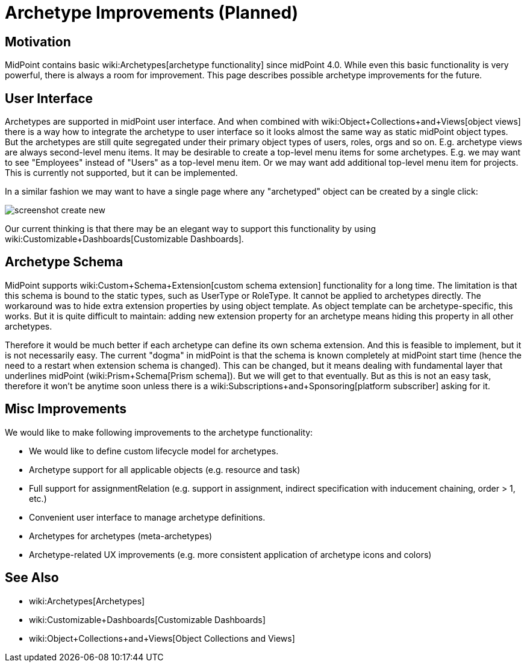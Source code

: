 = Archetype Improvements (Planned)
:page-nav-title: Archetype Improvements
:page-wiki-name: Archetype Improvements (Planned Feature)
:page-wiki-metadata-create-user: semancik
:page-wiki-metadata-create-date: 2019-01-31T11:18:42.025+01:00
:page-wiki-metadata-modify-user: semancik
:page-wiki-metadata-modify-date: 2019-02-01T11:05:01.566+01:00
:page-planned: true
:page-upkeep-status: yellow

== Motivation

MidPoint contains basic wiki:Archetypes[archetype functionality] since midPoint 4.0. While even this basic functionality is very powerful, there is always a room for improvement.
This page describes possible archetype improvements for the future.


== User Interface

Archetypes are supported in midPoint user interface.
And when combined with wiki:Object+Collections+and+Views[object views] there is a way how to integrate the archetype to user interface so it looks almost the same way as static midPoint object types.
But the archetypes are still quite segregated under their primary object types of users, roles, orgs and so on.
E.g. archetype views are always second-level menu items.
It may be desirable to create a top-level menu items for some archetypes.
E.g. we may want to see "Employees" instead of "Users" as a top-level menu item.
Or we may want add additional top-level menu item for projects.
This is currently not supported, but it can be implemented.

In a similar fashion we may want to have a single page where any "archetyped" object can be created by a single click:

image::screenshot-create-new.png[]



Our current thinking is that there may be an elegant way to support this functionality by using wiki:Customizable+Dashboards[Customizable Dashboards].


== Archetype Schema

MidPoint supports wiki:Custom+Schema+Extension[custom schema extension] functionality for a long time.
The limitation is that this schema is bound to the static types, such as UserType or RoleType.
It cannot be applied to archetypes directly.
The workaround was to hide extra extension properties by using object template.
As object template can be archetype-specific, this works.
But it is quite difficult to maintain: adding new extension property for an archetype means hiding this property in all other archetypes.

Therefore it would be much better if each archetype can define its own schema extension.
And this is feasible to implement, but it is not necessarily easy.
The current "dogma" in midPoint is that the schema is known completely at midPoint start time (hence the need to a restart when extension schema is changed).
This can be changed, but it means dealing with fundamental layer that underlines midPoint (wiki:Prism+Schema[Prism schema]). But we will get to that eventually.
But as this is not an easy task, therefore it won't be anytime soon unless there is a wiki:Subscriptions+and+Sponsoring[platform subscriber] asking for it.


== Misc Improvements

We would like to make following improvements to the archetype functionality:

* We would like to define custom lifecycle model for archetypes.

* Archetype support for all applicable objects (e.g. resource and task)

* Full support for assignmentRelation (e.g. support in assignment, indirect specification with inducement chaining, order > 1, etc.)

* Convenient user interface to manage archetype definitions.

* Archetypes for archetypes (meta-archetypes)

* Archetype-related UX improvements (e.g. more consistent application of archetype icons and colors)


== See Also

* wiki:Archetypes[Archetypes]

* wiki:Customizable+Dashboards[Customizable Dashboards]

* wiki:Object+Collections+and+Views[Object Collections and Views]